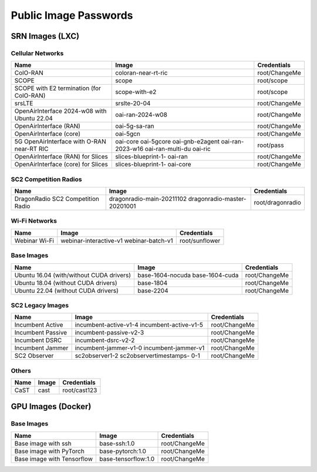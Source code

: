 Public Image Passwords
=====================

SRN Images (LXC)
----------------

Cellular Networks
~~~~~~~~~~~~~~~~

+----------------------------------------------+--------------------+----------------+
| Name                                         | Image              | Credentials    |
+==============================================+====================+================+
| ColO-RAN                                     | coloran-near-rt-ric| root/ChangeMe  |
+----------------------------------------------+--------------------+----------------+
| SCOPE                                        | scope              | root/scope     |
+----------------------------------------------+--------------------+----------------+
| SCOPE with E2 termination (for ColO-RAN)     | scope-with-e2      | root/scope     |
+----------------------------------------------+--------------------+----------------+
| srsLTE                                       | srslte-20-04       | root/ChangeMe  |
+----------------------------------------------+--------------------+----------------+
| OpenAirInterface 2024-w08 with Ubuntu 22.04  | oai-ran-2024-w08   | root/ChangeMe  |
+----------------------------------------------+--------------------+----------------+
| OpenAirInterface (RAN)                       | oai-5g-sa-ran      | root/ChangeMe  |
+----------------------------------------------+--------------------+----------------+
| OpenAirInterface (core)                      | oai-5gcn           | root/ChangeMe  |
+----------------------------------------------+--------------------+----------------+
| 5G OpenAirInterface with O-RAN near-RT RIC   | oai-core           | root/pass      |
|                                              | oai-5gcore         |                |
|                                              | oai-gnb-e2agent    |                |
|                                              | oai-ran-2023-w16   |                |
|                                              | oai-ran-multi-du   |                |
|                                              | oai-ric            |                |
+----------------------------------------------+--------------------+----------------+
| OpenAirInterface (RAN) for Slices            | slices-blueprint-1-| root/ChangeMe  |
|                                              | oai-ran            |                |
+----------------------------------------------+--------------------+----------------+
| OpenAirInterface (core) for Slices           | slices-blueprint-1-| root/ChangeMe  |
|                                              | oai-core           |                |
+----------------------------------------------+--------------------+----------------+

SC2 Competition Radios
~~~~~~~~~~~~~~~~~~~~~

+-------------------------------------+---------------------------+------------------+
| Name                                | Image                     | Credentials      |
+=====================================+===========================+==================+
| DragonRadio SC2 Competition Radio   | dragonradio-main-20211102 | root/dragonradio |
|                                     | dragonradio-master-       |                  |
|                                     | 20201001                  |                  |
+-------------------------------------+---------------------------+------------------+

Wi-Fi Networks
~~~~~~~~~~~~~

+----------------+------------------------+------------------+
| Name           | Image                  | Credentials      |
+================+========================+==================+
| Webinar Wi-Fi  | webinar-interactive-v1 | root/sunflower   |
|                | webinar-batch-v1       |                  |
+----------------+------------------------+------------------+

Base Images
~~~~~~~~~~

+----------------------------------------+----------------------+------------------+
| Name                                   | Image                | Credentials      |
+========================================+======================+==================+
| Ubuntu 16.04 (with/without CUDA        | base-1604-nocuda     | root/ChangeMe    |
| drivers)                               | base-1604-cuda       |                  |
+----------------------------------------+----------------------+------------------+
| Ubuntu 18.04 (without CUDA drivers)    | base-1804            | root/ChangeMe    |
+----------------------------------------+----------------------+------------------+
| Ubuntu 22.04 (without CUDA drivers)    | base-2204            | root/ChangeMe    |
+----------------------------------------+----------------------+------------------+

SC2 Legacy Images
~~~~~~~~~~~~~~~~

+--------------------+------------------------+------------------+
| Name               | Image                  | Credentials      |
+====================+========================+==================+
| Incumbent Active   | incumbent-active-v1-4  | root/ChangeMe    |
|                    | incumbent-active-v1-5  |                  |
+--------------------+------------------------+------------------+
| Incumbent Passive  | incumbent-passive-v2-3 | root/ChangeMe    |
+--------------------+------------------------+------------------+
| Incumbent DSRC     | incumbent-dsrc-v2-2    | root/ChangeMe    |
+--------------------+------------------------+------------------+
| Incumbent Jammer   | incumbent-jammer-v1-0  | root/ChangeMe    |
|                    | incumbent-jammer-v1    |                  |
+--------------------+------------------------+------------------+
| SC2 Observer       | sc2observer1-2         | root/ChangeMe    |
|                    | sc2observertimestamps- |                  |
|                    | 0-1                    |                  |
+--------------------+------------------------+------------------+

Others
~~~~~~

+-------------+------------+------------------+
| Name        | Image      | Credentials      |
+=============+============+==================+
| CaST        | cast       | root/cast123     |
+-------------+------------+------------------+

GPU Images (Docker)
------------------

Base Images
~~~~~~~~~~

+-----------------------------+----------------------+------------------+
| Name                        | Image                | Credentials      |
+=============================+======================+==================+
| Base image with ssh         | base-ssh:1.0         | root/ChangeMe    |
+-----------------------------+----------------------+------------------+
| Base image with PyTorch     | base-pytorch:1.0     | root/ChangeMe    |
+-----------------------------+----------------------+------------------+
| Base image with Tensorflow  | base-tensorflow:1.0  | root/ChangeMe    |
+-----------------------------+----------------------+------------------+
